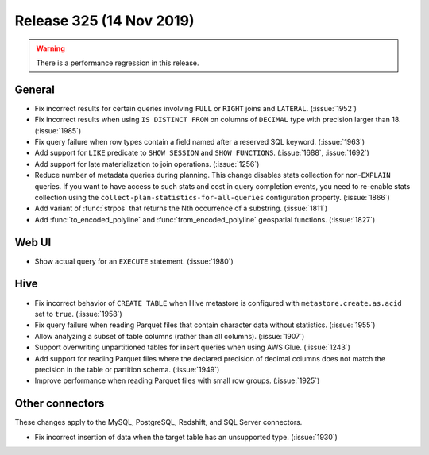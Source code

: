 =========================
Release 325 (14 Nov 2019)
=========================

.. warning:: There is a performance regression in this release.

General
-------

* Fix incorrect results for certain queries involving ``FULL`` or ``RIGHT`` joins and
  ``LATERAL``. (:issue:`1952`)
* Fix incorrect results when using ``IS DISTINCT FROM`` on columns of ``DECIMAL`` type
  with precision larger than 18. (:issue:`1985`)
* Fix query failure when row types contain a field named after a reserved SQL keyword. (:issue:`1963`)
* Add support for ``LIKE`` predicate to ``SHOW SESSION`` and ``SHOW FUNCTIONS``. (:issue:`1688`, :issue:`1692`)
* Add support for late materialization to join operations. (:issue:`1256`)
* Reduce number of metadata queries during planning.
  This change disables stats collection for non-``EXPLAIN`` queries. If you
  want to have access to such stats and cost in query completion events, you
  need to re-enable stats collection using the ``collect-plan-statistics-for-all-queries``
  configuration property. (:issue:`1866`)
* Add variant of :func:`strpos` that returns the Nth occurrence of a substring. (:issue:`1811`)
* Add :func:`to_encoded_polyline` and :func:`from_encoded_polyline` geospatial functions. (:issue:`1827`)

Web UI
------

* Show actual query for an ``EXECUTE`` statement. (:issue:`1980`)

Hive
----

* Fix incorrect behavior of ``CREATE TABLE`` when Hive metastore is configured
  with ``metastore.create.as.acid`` set to ``true``. (:issue:`1958`)
* Fix query failure when reading Parquet files that contain character data without statistics. (:issue:`1955`)
* Allow analyzing a subset of table columns (rather than all columns). (:issue:`1907`)
* Support overwriting unpartitioned tables for insert queries when using AWS Glue. (:issue:`1243`)
* Add support for reading Parquet files where the declared precision of decimal columns does not match
  the precision in the table or partition schema. (:issue:`1949`)
* Improve performance when reading Parquet files with small row groups. (:issue:`1925`)

Other connectors
----------------

These changes apply to the MySQL, PostgreSQL, Redshift, and SQL Server connectors.

* Fix incorrect insertion of data when the target table has an unsupported type. (:issue:`1930`)
